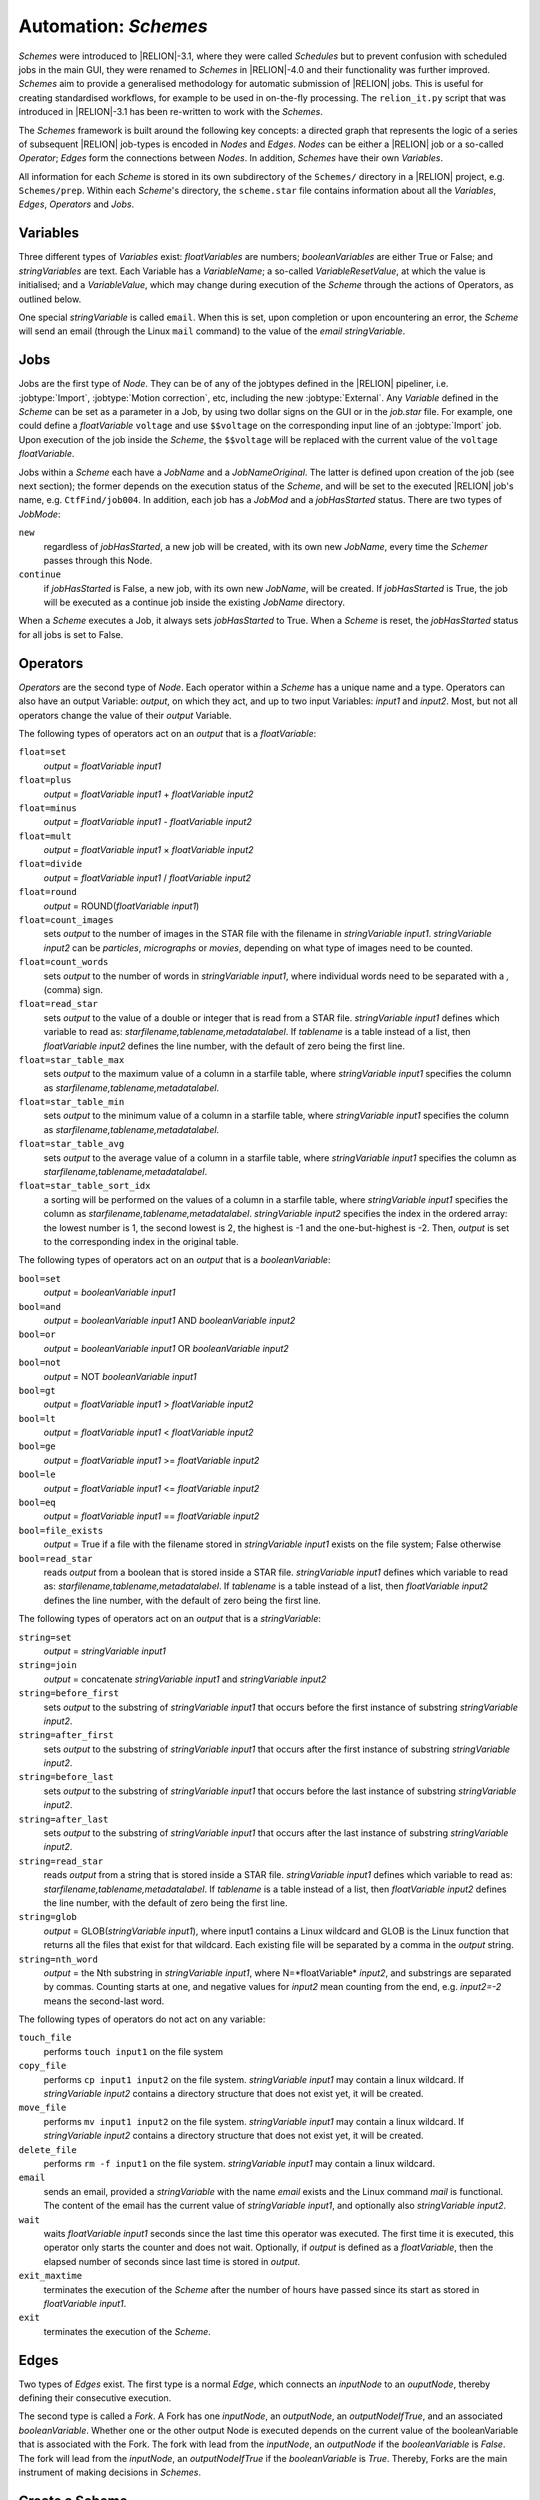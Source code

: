 .. _sec_schemes:

Automation: *Schemes*
=======================

*Schemes* were introduced to |RELION|-3.1, where they were called *Schedules* but to prevent confusion with scheduled jobs in the main GUI, they were renamed to *Schemes* in |RELION|-4.0 and their functionality was further improved. *Schemes* aim to provide a generalised methodology for automatic submission of |RELION| jobs. This is useful for creating standardised workflows, for example to be used in on-the-fly processing. The ``relion_it.py`` script that was introduced in |RELION|-3.1 has been re-written to work with the *Schemes*.

The *Schemes* framework is built around the following key concepts: a directed graph that represents the logic of a series of subsequent |RELION| job-types is encoded in *Nodes* and *Edges*. *Nodes* can be either a |RELION| job or a so-called *Operator*; *Edges* form the connections between *Nodes*.
In addition, *Schemes* have their own *Variables*.

All information for each *Scheme* is stored in its own subdirectory of the ``Schemes/`` directory in a |RELION| project, e.g. ``Schemes/prep``.
Within each *Scheme*'s directory, the ``scheme.star`` file contains information about all the  *Variables*, *Edges*, *Operators* and *Jobs*.


Variables
---------

Three different types of *Variables* exist: *floatVariables* are numbers; *booleanVariables* are either True or False; and *stringVariables* are text.
Each Variable has a *VariableName*; a so-called *VariableResetValue*, at which the value is initialised; and a *VariableValue*, which may change during execution of the *Scheme* through the actions of Operators, as outlined below.

One special *stringVariable* is called ``email``.
When this is set, upon completion or upon encountering an error, the *Scheme* will send an email (through the Linux ``mail`` command) to the value of the `email` *stringVariable*.


Jobs
----

Jobs are the first type of *Node*.
They can be of any of the jobtypes defined in the |RELION| pipeliner, i.e. :jobtype:`Import`, :jobtype:`Motion correction`, etc, including the new :jobtype:`External`.
Any *Variable* defined in the *Scheme* can be set as a parameter in a Job, by using two dollar signs on the GUI or in the `job.star` file.
For example, one could define a *floatVariable* ``voltage`` and use ``$$voltage`` on the corresponding input line of an :jobtype:`Import` job.
Upon execution of the job inside the *Scheme*, the ``$$voltage`` will be replaced with the current value of the ``voltage`` *floatVariable*.

Jobs within a *Scheme* each have a `JobName` and a `JobNameOriginal`.
The latter is defined upon creation of the job (see next section); the former depends on the execution status of the *Scheme*, and will be set to the executed |RELION| job's name, e.g. ``CtfFind/job004``.
In addition, each job has a `JobMod` and a `jobHasStarted` status.
There are two types of `JobMode`:


``new``
    regardless of `jobHasStarted`, a new job will be created, with its own new `JobName`, every time the *Schemer* passes through this Node.

``continue``
    if `jobHasStarted` is False, a new job, with its own new `JobName`, will be created.
    If `jobHasStarted` is True, the job will be executed as a continue job inside the existing `JobName` directory.

When a *Scheme* executes a Job, it always sets `jobHasStarted` to True.
When a *Scheme* is reset, the `jobHasStarted` status for all jobs is set to False.


Operators
---------

*Operators* are the second type of *Node*.
Each operator within a *Scheme* has a unique name and a type.
Operators can also have an output Variable: `output`, on which they act, and up to two input Variables: `input1` and `input2`.
Most, but not all operators change the value of their `output` Variable.

The following types of operators act on an `output` that is a *floatVariable*:

``float=set``
    `output` = *floatVariable* `input1`
``float=plus``
    `output` = *floatVariable* `input1` + *floatVariable* `input2`
``float=minus``
     `output` = *floatVariable* `input1` - *floatVariable* `input2`
``float=mult``
    `output` = *floatVariable* `input1` × *floatVariable* `input2`
``float=divide``
    `output` = *floatVariable* `input1` / *floatVariable* `input2`
``float=round``
    `output` = ROUND(*floatVariable* `input1`)
``float=count_images``
    sets `output` to the number of images in the STAR file with the filename in *stringVariable* `input1`. *stringVariable* `input2` can be `particles`, `micrographs` or `movies`, depending on what type of images need to be counted.
``float=count_words``
    sets `output` to the number of words in *stringVariable* `input1`, where individual words need to be separated with a `,` (comma) sign.
``float=read_star``
    sets `output` to the value of a double or integer that is read from a STAR file. *stringVariable* `input1` defines which variable to read as: *starfilename,tablename,metadatalabel*.
    If *tablename* is a table instead of a list, then *floatVariable* `input2` defines the line number, with the default of zero being the first line.
``float=star_table_max``
    sets `output` to the maximum value of a column in a starfile table, where *stringVariable* `input1` specifies the column as *starfilename,tablename,metadatalabel*.
``float=star_table_min``
    sets `output` to the minimum value of a column in a starfile table, where *stringVariable* `input1` specifies the column as *starfilename,tablename,metadatalabel*.
``float=star_table_avg``
    sets `output` to the average value of a column in a starfile table, where *stringVariable* `input1` specifies the column as *starfilename,tablename,metadatalabel*.
``float=star_table_sort_idx``
    a sorting will be performed on the values of a column in a starfile table, where *stringVariable* `input1` specifies the column as *starfilename,tablename,metadatalabel*. *stringVariable* `input2` specifies the index in the ordered array: the lowest number is 1, the second lowest is 2, the highest is -1 and the one-but-highest is -2.
    Then, `output` is set to the corresponding index in the original table.


The following types of operators act on an `output` that is a *booleanVariable*:

``bool=set``
    `output` = *booleanVariable* `input1`
``bool=and``
    `output` = *booleanVariable* `input1` AND *booleanVariable* `input2`
``bool=or``
    `output` = *booleanVariable* `input1` OR *booleanVariable* `input2`
``bool=not``
    `output` = NOT *booleanVariable* `input1`
``bool=gt``
    `output` = *floatVariable* `input1` > *floatVariable* `input2`
``bool=lt``
    `output` = *floatVariable* `input1` < *floatVariable* `input2`
``bool=ge``
    `output` = *floatVariable* `input1` >= *floatVariable* `input2`
``bool=le``
    `output` = *floatVariable* `input1` <= *floatVariable* `input2`
``bool=eq``
    `output` = *floatVariable* `input1` == *floatVariable* `input2`
``bool=file_exists``
    `output` = True if a file with the filename stored in *stringVariable* `input1` exists on the file system; False otherwise
``bool=read_star``
    reads `output` from a boolean that is stored inside a STAR file. *stringVariable* `input1` defines which variable to read as: *starfilename,tablename,metadatalabel*.
    If *tablename* is a table instead of a list, then *floatVariable* `input2` defines the line number, with the default of zero being the first line.


The following types of operators act on an `output` that is a *stringVariable*:

``string=set``
    `output` = *stringVariable* `input1`
``string=join``
    `output` = concatenate *stringVariable* `input1` and *stringVariable* `input2`
``string=before_first``
    sets `output` to the substring of *stringVariable* `input1` that occurs before the first instance of substring *stringVariable* `input2`.
``string=after_first``
    sets `output` to the substring of *stringVariable* `input1` that occurs after the first instance of substring *stringVariable* `input2`.
``string=before_last``
    sets `output` to the substring of *stringVariable* `input1` that occurs before the last instance of substring *stringVariable* `input2`.
``string=after_last``
    sets `output` to the substring of *stringVariable* `input1` that occurs after the last instance of substring *stringVariable* `input2`.
``string=read_star``
    reads `output` from a string that is stored inside a STAR file. *stringVariable* `input1` defines which variable to read as: *starfilename,tablename,metadatalabel*.
    If *tablename* is a table instead of a list, then *floatVariable* `input2` defines the line number, with the default of zero being the first line.
``string=glob``
    `output` = GLOB(*stringVariable* `input1`), where input1 contains a Linux wildcard and GLOB is the Linux function that returns all the files that exist for that wildcard.
    Each existing file will be separated by a comma in the `output` string.
``string=nth_word``
    `output` = the Nth substring in *stringVariable* `input1`, where N=*floatVariable* `input2`, and substrings are separated by commas.
    Counting starts at one, and negative values for *input2* mean counting from the end, e.g. *input2=-2* means the second-last word.


The following types of operators do not act on any variable:

``touch_file``
    performs ``touch input1`` on the file system
``copy_file``
    performs ``cp input1 input2`` on the file system. *stringVariable* `input1` may contain a linux wildcard.
    If *stringVariable* `input2` contains a directory structure that does not exist yet, it will be created.
``move_file``
    performs ``mv input1 input2`` on the file system. *stringVariable* `input1` may contain a linux wildcard.
    If *stringVariable* `input2` contains a directory structure that does not exist yet, it will be created.
``delete_file``
    performs ``rm -f input1`` on the file system. *stringVariable* `input1` may contain a linux wildcard.
``email``
    sends an email, provided a *stringVariable* with the name `email` exists and the Linux command `mail` is functional.
    The content of the email has the current value of *stringVariable* `input1`, and optionally also *stringVariable* `input2`.
``wait``
    waits *floatVariable* `input1` seconds since the last time this operator was executed.
    The first time it is executed, this operator only starts the counter and does not wait.
    Optionally, if `output` is defined as a *floatVariable*, then the elapsed number of seconds since last time is stored in `output`.
``exit_maxtime`` 
    terminates the execution of the *Scheme* after the number of hours have passed since its start as stored in *floatVariable* `input1`.
``exit``
    terminates the execution of the *Scheme*.


Edges
-----

Two types of *Edges* exist.
The first type is a normal *Edge*, which connects an `inputNode` to an `ouputNode`, thereby defining their consecutive execution.

The second type is called a *Fork*.
A Fork has one `inputNode`, an `outputNode`, an `outputNodeIfTrue`, and an associated *booleanVariable*.
Whether one or the other output Node is executed depends on the current value of the booleanVariable that is associated with the Fork.
The fork with lead from the `inputNode`, an `outputNode` if the *booleanVariable* is *False*.
The fork will lead from the `inputNode`, an `outputNodeIfTrue` if the *booleanVariable* is *True*.
Thereby, Forks are the main instrument of making decisions in *Schemes*.


Create a Scheme
-----------------

The combination of the *Variables*, *Nodes* and *Edges* allows one to create complicated sequences of jobs.
It is probably a good idea to draw out a logical flow-chart of your sequence before creating a *Scheme*. Then, use your favourite text editor to manually edit the files ``Schemes/SCHEMENAME/scheme.star`` and all the files ``Schemes/SCHEMENAME/JOBNAMES/job.star`` for all the jobs in that *Scheme*. Following the ``prep`` and ``proc`` examples in the ``scripts`` directory of your |relion| installation is probably the easiest way to get started.

In the ``Schemes/SCHEMENAME/scheme.star`` file, first add all the different variables and operators that you will need.  

Note that any variable names that contain a `JobNameOriginal` of any of the *Jobs* inside any *Scheme* that is present in the *ProjectDirectory*, will be replaced by the current `JobName` upon execution of an operator.
For example, a *stringVariable* with the value ``Schemes/prep/ctffind/micrographs_ctf.star`` will be replaced to something like ``CtfFind/job003/micrographs_ctf.star`` upon execution of the job that uses it, assuming that the current `JobName` of that job is ``CtfFind/job003/`` in the ``Schemes/prep/scheme.star`` file.

Then, add your jobs. You can use the normal |relion| GUI to fill in all parameters of each job that you need and then use the ``Save job.star`` options from the ``Jobs`` menu to save the ``job.star`` file in the corresponding ``Schemes/SCHEMENAME/JOBNAMES/`` directory. 
Jobs use the same mechanism as described for the *Variables* above. 
So, if an :jobtype:`Auto-picking` job depends on its micrographs STAR file input on a :jobtype:`CTF estimation` job called `ctffind`, and this :jobtype:`CTF estimation` job is part of a *Scheme* called ``prep``, then the micrographs STAR file input for the :jobtype:`Auto-picking` job should be set to ``Schemes/prep/ctffind/micrographs_ctf.star``, and this will be converted to ``CtfFind/job003/micrographs_ctf.star`` upon execution of the job. 
In addition, a corresponding edge will be added to the ``default_pipeliner.star`` upon execution of the *Scheme*. 
Also note that parameters in ``job.star`` files may be updated with the current values of *Variables* from the *Scheme* by using the ``$$`` prefix, followed by the name of the corresponding *Variable*, as also mentioned above.

In addition, the `JobMode` needs to be chosen from options: ``new`` or ``continue``.
Typically, in on-the-fly-processing procedures that iterate over ever more movies, jobs like :jobtype:`Import`, :jobtype:`Motion correction`, :jobtype:`CTF estimation`, :jobtype:`Auto-picking` and :jobtype:`Particle extraction` are set as ``continue``, whereas most other jobs are set as ``new``.

Finally, once all the *Variables*, *Operators* and *Jobs* are in place, one should define all the *Edges* between them.

The *Scheme* will be initialised (and reset) to the left-hand *Node* of the first defined *Edge*.
If the *Scheme* is not an infinite loop, it is recommended to add the ``exit`` *Operator* as the last *Node*.

Once a *Scheme* has been created, it may be useful for more than one |RELION| project.
Therefore, you may want to store it in a tar-ball:

::

    tar -zcvf preprocess_scheme.tar.gz Schemes/preprocess


That tar-ball can then be extracted in any new |RELION| project directory:

::

    tar -zxvf preprocess_scheme.tar.gz




.. _sec_execute_schemes:

Executing a *Scheme*
^^^^^^^^^^^^^^^^^^^^^^

Once you have created the Scheme/name/ (sub)directories (with "name" being the name of your scheme), you can launch a separate GUI using:


::

    relion_schemegui.py name


You can start, stop, change parameters, and restart the scheme from there. You can also look into this python script to see the actual calls it makes to relion_schemer, which is the command line program that executes the scheme. While it runs, you can then follow the generation of new jobs in the normal relion GUI.



